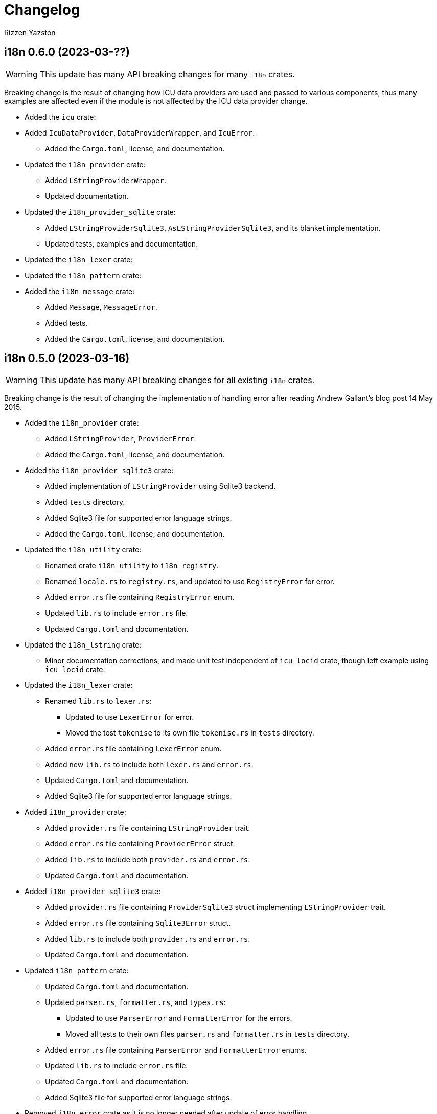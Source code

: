 = Changelog
Rizzen Yazston

== i18n 0.6.0 (2023-03-??)

WARNING: This update has many API breaking changes for many `i18n` crates.

Breaking change is the result of changing how ICU data providers are used and passed to various components, thus many examples are affected even if the module is not affected by the ICU data provider change.

* Added the `icu` crate:

* Added `IcuDataProvider`, `DataProviderWrapper`, and `IcuError`.

** Added the `Cargo.toml`, license, and documentation.

* Updated the `i18n_provider` crate:

** Added `LStringProviderWrapper`.

** Updated documentation.

* Updated the `i18n_provider_sqlite` crate:

** Added `LStringProviderSqlite3`, `AsLStringProviderSqlite3`, and its blanket implementation.

** Updated tests, examples and documentation.

* Updated the `i18n_lexer` crate:



* Updated the `i18n_pattern` crate:



* Added the `i18n_message` crate:

** Added `Message`, `MessageError`.

** Added tests.

** Added the `Cargo.toml`, license, and documentation.

== i18n 0.5.0 (2023-03-16)

WARNING: This update has many API breaking changes for all existing `i18n` crates.

Breaking change is the result of changing the implementation of handling error after reading Andrew Gallant's blog post 14 May 2015.

* Added the `i18n_provider` crate:

** Added `LStringProvider`, `ProviderError`.

** Added the `Cargo.toml`, license, and documentation.

* Added the `i18n_provider_sqlite3` crate:

** Added implementation of `LStringProvider` using Sqlite3 backend.

** Added `tests` directory.

** Added Sqlite3 file for supported error language strings.

** Added the `Cargo.toml`, license, and documentation.

* Updated the `i18n_utility` crate:

** Renamed crate `i18n_utility` to `i18n_registry`.

** Renamed `locale.rs` to `registry.rs`, and updated to use `RegistryError` for error.

** Added `error.rs` file containing `RegistryError` enum.

** Updated `lib.rs` to include `error.rs` file.

** Updated `Cargo.toml` and documentation.

* Updated the `i18n_lstring` crate:

** Minor documentation corrections, and made unit test independent of `icu_locid` crate, though left example using `icu_locid` crate.

* Updated the `i18n_lexer` crate:

** Renamed `lib.rs` to `lexer.rs`:

*** Updated to use `LexerError` for error.

*** Moved the test `tokenise` to its own file `tokenise.rs` in `tests` directory.

** Added `error.rs` file containing `LexerError` enum.

** Added new `lib.rs` to include both `lexer.rs` and `error.rs`.

** Updated `Cargo.toml` and documentation.

** Added Sqlite3 file for supported error language strings.

* Added `i18n_provider` crate:

** Added `provider.rs` file containing `LStringProvider` trait.

** Added `error.rs` file containing `ProviderError` struct.

** Added `lib.rs` to include both `provider.rs` and `error.rs`.

** Updated `Cargo.toml` and documentation.

* Added `i18n_provider_sqlite3` crate:

** Added `provider.rs` file containing `ProviderSqlite3` struct implementing `LStringProvider` trait.

** Added `error.rs` file containing `Sqlite3Error` struct.

** Added `lib.rs` to include both `provider.rs` and `error.rs`.

** Updated `Cargo.toml` and documentation.

* Updated `i18n_pattern` crate:

** Updated `Cargo.toml` and documentation.

** Updated `parser.rs`, `formatter.rs`, and `types.rs`:

*** Updated to use `ParserError` and `FormatterError` for the errors.

*** Moved all tests to their own files `parser.rs` and `formatter.rs` in `tests` directory.

** Added `error.rs` file containing `ParserError` and `FormatterError` enums.

** Updated `lib.rs` to include `error.rs` file.

** Updated `Cargo.toml` and documentation.

** Added Sqlite3 file for supported error language strings.

* Removed `i18n_error` crate as it is no longer needed after update of error handling.


== i18n 0.4.0 (2023-02-24)

WARNING: This update has many API breaking changes for all existing `i18n` crates.

Main feature of this update is the adding of the `i18n_error` crate to provide the `ErrorMessage` to replace all the `String` used for the `Err()` results.

* Added the `i18n_error` crate:

** Added `ErrorMessage` and `ErrorPlaceholderValue`.

* Updated the `i18n_lstring` crate:

** To facilitate the usage of `ErrorMessage`, it is required that the error messages should almost have no crate dependencies, especially at times when the message system will not be used to localise the error message. Thus replaced `Rc<Locale>` with `Rc<String>`, where `String` represents a BCP 47 Language Tag. This affects the `LString` struct, and methods: `new`, and `locale` replaced with `language_tag`.

** Additional change to `new()` parameter `string` to `Into<String>` instead of `String` as there are types that do have methods for type conversions.

** Updated unit tests, examples and documentation to reflect the changes.

* Updated the `i18n_utility` crate:

** Changed `get()`:

*** To return `ErrorMessage` upon locale parsing error,

*** To use `AsRef<str>` instead of `String` for greater ease of use.

*** To return a tuple pair of language tag (`Rc<String>`) and locale (`Rc<Locale>`).

** Added `get_language_tag()` to get only language tag.

** Added `get_locale()` to get only the locale.

** Updated unit tests, examples and documentation to reflect the changes.

* Updated the `i18n_lexer` crate:

** To make use of `ErrorMessage` for errors.

** Change inputs of `&str` to `AsRef<str>` for greater ease of use.

** Updated unit tests, examples and documentation to reflect the changes.

* Updated the `i18n_pattern` crate:

** Updated the `parser` module:

*** To make use of `ErrorMessage` for errors.

*** Removed redundant semantic analysis code as `formatter` does include the semantic analysis.

** Updated the `types` module:

*** Changed `PlaceholderValue` to be an enum.

** Updated the `formatter` module:

*** To make use of `ErrorMessage` for errors.

*** Change the pattern part structs to `PatternPart` enum.

** Updated unit tests, examples and documentation to reflect the changes.


== i18n 0.3.1 (2023-01-29)

* Updated the `i18n_pattern` crate:

** Split types from `parser` into own module `types`.

** Added `formatter` module.

** Removed semantic analysis from `parser` to `formatter` module.

* Minor improvement changes to crates: `i18n_lexer` and `i18n_lstring`.

== i18n 0.3.0 (2022-12-24)

* Added the `i18n_pattern` crate:

** Added `parser` module.

* Added the `i18n_lexer` crate.

== i18n 0.2.0 (2022-10-15)

* Added the `i18n_utility` crate:

** Added `locale` module:

*** Added `LocaleRegistry`

* Fixed all the documentation of the project.

== i18n 0.1.0 (2022-10-13)

* Added the `i18n_lstring` crate.

== i18n 0.0.0 (2022-10-12)

* The `i18n` project's Git repository initialised with:

** .gitignore

** LICENSE-BSD-3-Clause

** README.asciidoc

** CHANGELOG.asciidoc
